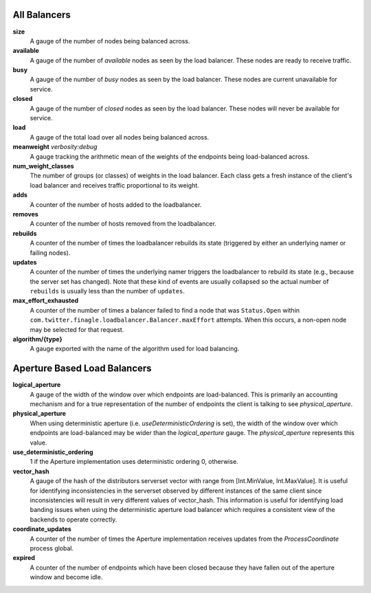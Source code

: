 All Balancers
<<<<<<<<<<<<<

**size**
  A gauge of the number of nodes being balanced across.

**available**
  A gauge of the number of *available* nodes as seen by the load balancer.
  These nodes are ready to receive traffic.

**busy**
  A gauge of the number of *busy* nodes as seen by the load balancer.
  These nodes are current unavailable for service.

**closed**
  A gauge of the number of *closed* nodes as seen by the load balancer.
  These nodes will never be available for service.

**load**
  A gauge of the total load over all nodes being balanced across.

**meanweight** `verbosity:debug`
  A gauge tracking the arithmetic mean of the weights of the endpoints
  being load-balanced across.

**num_weight_classes**
  The number of groups (or classes) of weights in the load balancer. Each class gets
  a fresh instance of the client's load balancer and receives traffic proportional
  to its weight.

**adds**
  A counter of the number of hosts added to the loadbalancer.

**removes**
  A counter of the number of hosts removed from the loadbalancer.

**rebuilds**
   A counter of the number of times the loadbalancer rebuilds its state
   (triggered by either an underlying namer or failing nodes).

**updates**
   A counter of the number of times the underlying namer triggers
   the loadbalancer to rebuild its state (e.g., because the server set
   has changed). Note that these kind of events are usually collapsed
   so the actual number of ``rebuilds`` is usually less than the number
   of ``updates``.

**max_effort_exhausted**
  A counter of the number of times a balancer failed to find a node that was
  ``Status.Open`` within ``com.twitter.finagle.loadbalancer.Balancer.maxEffort``
  attempts. When this occurs, a non-open node may be selected for that
  request.

**algorithm/{type}**
  A gauge exported with the name of the algorithm used for load balancing.

Aperture Based Load Balancers
<<<<<<<<<<<<<<<<<<<<<<<<<<<<<

**logical_aperture**
  A gauge of the width of the window over which endpoints are load-balanced.
  This is primarily an accounting mechanism and for a true representation of
  the number of endpoints the client is talking to see `physical_aperture`.

**physical_aperture**
  When using deterministic aperture (i.e. `useDeterministicOrdering` is set),
  the width of the window over which endpoints are load-balanced may be
  wider than the `logical_aperture` gauge. The `physical_aperture` represents
  this value.

**use_deterministic_ordering**
  1 if the Aperture implementation uses deterministic ordering
  0, otherwise.

**vector_hash**
  A gauge of the hash of the distributors serverset vector with range from
  [Int.MinValue, Int.MaxValue]. It is useful for identifying inconsistencies
  in the serverset observed by different instances of the same client since
  inconsistencies will result in very different values of vector_hash. This
  information is useful for identifying load banding issues when using the
  deterministic aperture load balancer which requires a consistent view of
  the backends to operate correctly.

**coordinate_updates**
  A counter of the number of times the Aperture implementation receives
  updates from the `ProcessCoordinate` process global.

**expired**
  A counter of the number of endpoints which have been closed because they
  have fallen out of the aperture window and become idle.
